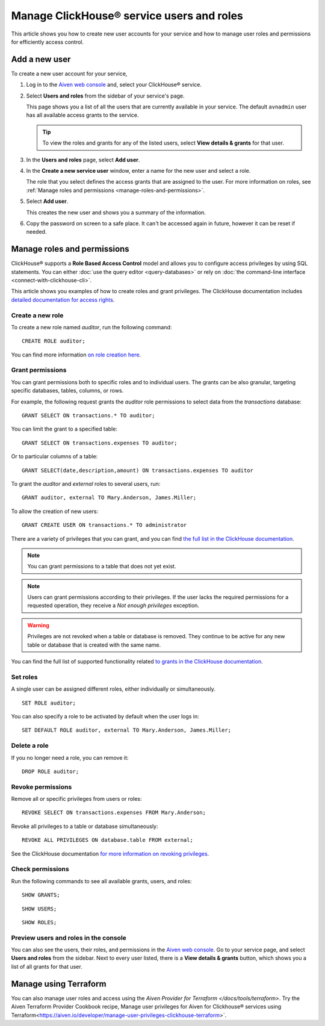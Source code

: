 Manage ClickHouse® service users and roles
==========================================

This article shows you how to create new user accounts for your service and how to manage user roles and permissions for efficiently access control.

Add a new user
--------------

To create a new user account for your service,

1. Log in to the `Aiven web console <https://console.aiven.io/>`_ and, select your ClickHouse® service.

#. Select **Users and roles** from the sidebar of your service's page.

   This page shows you a list of all the users that are currently available in your service. The default ``avnadmin`` user has all available access grants to the service.

   .. tip::
      To view the roles and grants for any of the listed users, select **View details & grants** for that user.

#. In the **Users and roles** page, select **Add user**.

#. In the **Create a new service user** window, enter a name for the new user and select a role.

   The role that you select defines the access grants that are assigned to the user. For more information on roles, see :ref:`Manage roles and permissions <manage-roles-and-permissions>`.

#. Select **Add user**.

   This creates the new user and shows you a summary of the information.

#. Copy the password on screen to a safe place. It can't be accessed again in future, however it can be reset if needed.

.. _manage-roles-and-permissions:

Manage roles and permissions
----------------------------

ClickHouse® supports a **Role Based Access Control** model and allows you to configure access privileges by using SQL statements. You can either :doc:`use the query editor <query-databases>` or rely on :doc:`the command-line interface <connect-with-clickhouse-cli>`.

This article shows you examples of how to create roles and grant privileges. The ClickHouse documentation includes  `detailed documentation for access rights <https://clickhouse.com/docs/en/operations/access-rights/>`_.

Create a new role
^^^^^^^^^^^^^^^^^

To create a new role named `auditor`, run the following command::

    CREATE ROLE auditor;

You can find more information `on role creation here <https://clickhouse.com/docs/en/sql-reference/statements/create/role/>`_.

Grant permissions
^^^^^^^^^^^^^^^^^

You can grant permissions both to specific roles and to individual users. The grants can be also granular, targeting specific databases, tables, columns, or rows.

For example, the following request grants the `auditor` role permissions to select data from the `transactions` database::

    GRANT SELECT ON transactions.* TO auditor;

You can limit the grant to a specified table::

    GRANT SELECT ON transactions.expenses TO auditor;

Or to particular columns of a table::

    GRANT SELECT(date,description,amount) ON transactions.expenses TO auditor

To grant the `auditor` and `external` roles to several users, run::

    GRANT auditor, external TO Mary.Anderson, James.Miller;

To allow the creation of new users::

    GRANT CREATE USER ON transactions.* TO administrator

There are a variety of privileges that you can grant, and you can find `the full list in the ClickHouse documentation <https://clickhouse.com/docs/en/sql-reference/statements/grant/#privileges>`_.

.. note ::

    You can grant permissions to a table that does not yet exist.

.. note ::

    Users can grant permissions according to their privileges. If the user lacks the required permissions for a requested operation, they receive a `Not enough privileges` exception.

.. warning ::

    Privileges are not revoked when a table or database is removed. They continue to be active for any new table or database that is created with the same name.

You can find the full list of supported functionality related `to grants in the ClickHouse documentation <https://clickhouse.com/docs/en/sql-reference/statements/grant/>`_.

Set roles
^^^^^^^^^

A single user can be assigned different roles, either individually or simultaneously.

::

    SET ROLE auditor;

You can also specify a role to be activated by default when the user logs in::

    SET DEFAULT ROLE auditor, external TO Mary.Anderson, James.Miller;

Delete a role
^^^^^^^^^^^^^

If you no longer need a role, you can remove it::

    DROP ROLE auditor;

Revoke permissions
^^^^^^^^^^^^^^^^^^

Remove all or specific privileges from users or roles::

    REVOKE SELECT ON transactions.expenses FROM Mary.Anderson;

Revoke all privileges to a table or database simultaneously::

    REVOKE ALL PRIVILEGES ON database.table FROM external;

See the ClickHouse documentation `for more information on revoking privileges <https://clickhouse.com/docs/en/sql-reference/statements/revoke/>`_.

Check permissions
^^^^^^^^^^^^^^^^^

Run the following commands to see all available grants, users, and roles::

    SHOW GRANTS;

::

    SHOW USERS;

::

    SHOW ROLES;


Preview users and roles in the console
^^^^^^^^^^^^^^^^^^^^^^^^^^^^^^^^^^^^^^

You can also see the users, their roles, and permissions in the  `Aiven web console <https://console.aiven.io/>`_. Go to your service page, and select **Users and roles** from the sidebar. Next to every user listed, there is a **View details & grants** button, which shows you a list of all grants for that user.

Manage using Terraform
------------------------

You can also manage user roles and access using the `Aiven Provider for Terraform </docs/tools/terraform>`. Try the Aiven Terraform Provider Cookbook recipe, Manage user privileges for Aiven for Clickhouse® services using Terraform<https://aiven.io/developer/manage-user-privileges-clickhouse-terraform>`.